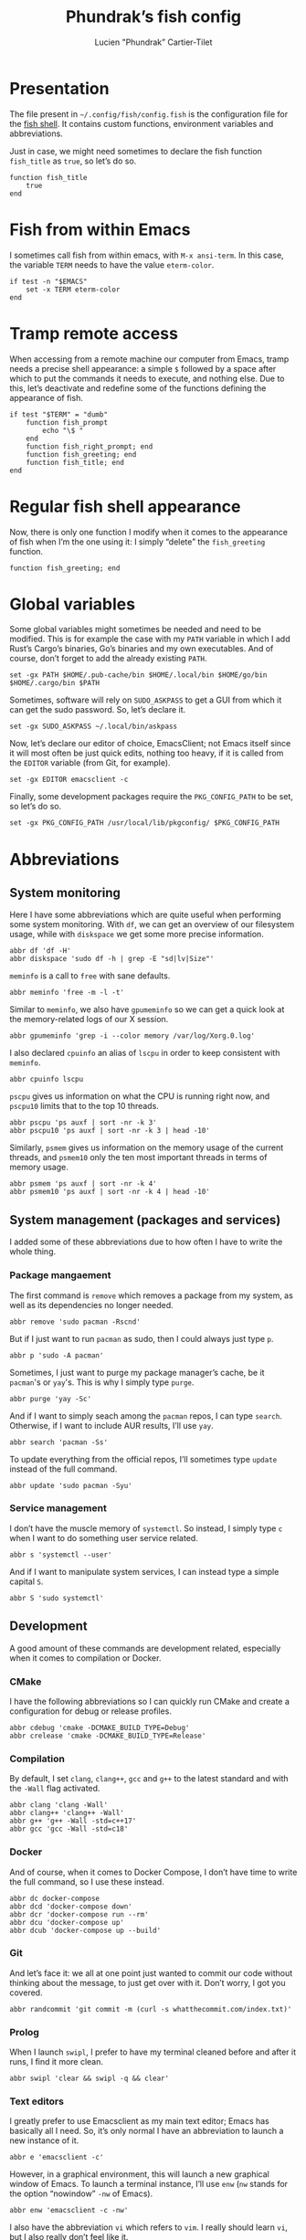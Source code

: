 #+TITLE: Phundrak’s fish config
#+AUTHOR: Lucien "Phundrak” Cartier-Tilet
#+EMAIL: phundrak@phundrak.fr
#+OPTIONS: H:4 broken_links:mark email:t ^:{} auto-id:t

# ### LaTeX ####################################################################
#+LATEX_CLASS: conlang
#+LaTeX_CLASS_OPTIONS: [a4paper,twoside]
#+LATEX_HEADER_EXTRA: \usepackage{tocloft} \setlength{\cftchapnumwidth}{3em}
#+LATEX_HEADER_EXTRA: \usepackage{xltxtra,fontspec,xunicode,svg}
#+LATEX_HEADER_EXTRA: \usepackage[total={17cm,24cm}]{geometry}
#+LATEX_HEADER_EXTRA: \setromanfont{Charis SIL}
#+LATEX_HEADER_EXTRA: \usepackage{xcolor}
#+LATEX_HEADER_EXTRA: \usepackage{hyperref}
#+LATEX_HEADER_EXTRA: \hypersetup{colorlinks=true,linkbordercolor=red,linkcolor=blue,pdfborderstyle={/S/U/W 1}}
#+LATEX_HEADER_EXTRA: \usepackage{multicol}
#+LATEX_HEADER_EXTRA: \usepackage{indentfirst}
#+LATEX_HEADER_EXTRA: \sloppy

# ### HTML #####################################################################
#+HTML_DOCTYPE: html5
#+HTML_HEAD_EXTRA: <meta name="description" content="Phundrak's fish config" />
#+HTML_HEAD_EXTRA: <meta property="og:title" content="Phundrak's fish config" />
#+HTML_HEAD_EXTRA: <meta property="og:description" content="Description of the fish config file of Phundrak" />
#+HTML_HEAD_EXTRA: <script src="https://kit.fontawesome.com/4d42d0c8c5.js"></script>
#+HTML_HEAD_EXTRA: <script src="https://cdn.jsdelivr.net/npm/js-cookie@2/src/js.cookie.min.js"></script>
#+HTML_HEAD_EXTRA: <link rel="shortcut icon" href="https://cdn.phundrak.fr/img/mahakala-128x128.png" type="img/png" media="screen" />
#+HTML_HEAD_EXTRA: <link rel="shortcut icon" href="https://cdn.phundrak.fr/img/favicon.ico" type="image/x-icon" media="screen" />
#+HTML_HEAD_EXTRA: <meta property="og:image" content="https://cdn.phundrak.fr/img/rich_preview.png" />
#+HTML_HEAD_EXTRA: <meta name="twitter:card" content="summary" />
#+HTML_HEAD_EXTRA: <meta name="twitter:site" content="@phundrak" />
#+HTML_HEAD_EXTRA: <meta name="twitter:creator" content="@phundrak" />
#+HTML_HEAD_EXTRA: <style>.org-svg{width:auto}</style>
#+INFOJS_OPT: view:info toc:1 home:https://phundrak.fr/ toc:t
#+HTML_HEAD_EXTRA: <link rel="stylesheet" href="https://langue.phundrak.fr/css/htmlize.min.css"/>
#+HTML_HEAD_EXTRA: <link rel="stylesheet" href="https://langue.phundrak.fr/css/main.css"/>
#+HTML_HEAD_EXTRA: <script src="https://langue.phundrak.fr/js/jquery.min.js"></script>
#+HTML_HEAD_EXTRA: <script defer src="https://langue.phundrak.fr/js/main.js"></script>

* Table of Contents                                        :TOC_4_gh:noexport:
  :PROPERTIES:
  :CUSTOM_ID: h-c7ab05d0-4c5f-4a4c-8603-4c79e264141c
  :END:
- [[#presentation][Presentation]]
- [[#fish-from-within-emacs][Fish from within Emacs]]
- [[#tramp-remote-access][Tramp remote access]]
- [[#regular-fish-shell-appearance][Regular fish shell appearance]]
- [[#global-variables][Global variables]]
- [[#abbreviations][Abbreviations]]
  - [[#system-monitoring][System monitoring]]
  - [[#system-management-packages-and-services][System management (packages and services)]]
    - [[#package-mangaement][Package mangaement]]
    - [[#service-management][Service management]]
  - [[#development][Development]]
    - [[#cmake][CMake]]
    - [[#compilation][Compilation]]
    - [[#docker][Docker]]
    - [[#git][Git]]
    - [[#prolog][Prolog]]
    - [[#text-editors][Text editors]]
  - [[#latex][LaTeX]]
  - [[#some-security-measures][Some security measures]]
  - [[#typos][Typos]]
  - [[#misc][Misc]]
    - [[#sudo][Sudo]]
    - [[#exit][Exit]]
    - [[#history][History]]
    - [[#song-download-from-youtube][Song download from YouTube]]
    - [[#mpv][MPV]]
    - [[#compression][Compression]]
    - [[#feh][Feh]]
    - [[#ls][ls]]
    - [[#networkmanager][NetworkManager]]
    - [[#wget][Wget]]

* Presentation
  :PROPERTIES:
  :CUSTOM_ID: h-c2560b46-7f97-472f-b898-5ab483832228
  :HEADER-ARGS: :tangle config.fish :exports code
  :END:
  The file present in =~/.config/fish/config.fish= is the configuration file for
  the  [[https://fishshell.com/][fish  shell]]. It  contains  custom  functions, environment  variables  and
  abbreviations.

  Just  in  case,  we  might  need   sometimes  to  declare  the  fish  function
  =fish_title= as =true=, so let’s do so.
  #+BEGIN_SRC fish
    function fish_title
        true
    end
  #+END_SRC

* Fish from within Emacs
  :PROPERTIES:
  :CUSTOM_ID: h-97d738f4-1ea0-4f64-a31d-19643486a951
  :HEADER-ARGS: :tangle config.fish :exports code
  :END:
  I sometimes call fish from within  emacs, with =M-x ansi-term=. In this case,
  the variable =TERM= needs to have the value =eterm-color=.
  #+BEGIN_SRC fish
    if test -n "$EMACS"
        set -x TERM eterm-color
    end
  #+END_SRC

* Tramp remote access
  :PROPERTIES:
  :CUSTOM_ID: h-6cad2cc9-aef6-4df4-90f9-97053e82072a
  :HEADER-ARGS: :tangle config.fish :exports code
  :END:
  When accessing from  a remote machine our computer from  Emacs, tramp needs a
  precise shell appearance: a simple =$= followed by a space after which to put
  the  commands it  needs to  execute,  and nothing  else. Due  to this,  let’s
  deactivate  and redefine  some of  the functions  defining the  appearance of
  fish.
  #+BEGIN_SRC fish
    if test "$TERM" = "dumb"
        function fish_prompt
            echo "\$ "
        end
        function fish_right_prompt; end
        function fish_greeting; end
        function fish_title; end
    end
  #+END_SRC

* Regular fish shell appearance
  :PROPERTIES:
  :CUSTOM_ID: h-a8434b29-c146-4141-b8f8-1b446c791907
  :HEADER-ARGS: :tangle config.fish :exports code
  :END:
  Now, there is only  one function I modify when it comes  to the appearance of
  fish  when I’m  the  one  using it:  I  simply  “delete” the  =fish_greeting=
  function.
  #+BEGIN_SRC fish
    function fish_greeting; end
  #+END_SRC

* Global variables
  :PROPERTIES:
  :CUSTOM_ID: h-0eff37da-af9f-4546-8ad3-201961a2200f
  :HEADER-ARGS: :tangle config.fish :exports code
  :END:
  Some global variables might sometimes be needed and need to be modified. This
  is for example the case with my =PATH= variable in which I add Rust’s Cargo’s
  binaries, Go’s binaries  and my own executables. And of  course, don’t forget
  to add the already existing =PATH=.
  #+BEGIN_SRC fish
    set -gx PATH $HOME/.pub-cache/bin $HOME/.local/bin $HOME/go/bin $HOME/.cargo/bin $PATH
  #+END_SRC

  Sometimes, software  will rely on =SUDO_ASKPASS=  to get a GUI  from which it
  can get the sudo password. So, let’s declare it.
  #+BEGIN_SRC fish
    set -gx SUDO_ASKPASS ~/.local/bin/askpass
  #+END_SRC

  Now, let’s declare  our editor of choice, EmacsClient; not  Emacs itself since
  it will  most often be just  quick edits, nothing  too heavy, if it  is called
  from the =EDITOR= variable (from Git, for example).
  #+BEGIN_SRC fish
    set -gx EDITOR emacsclient -c
  #+END_SRC

  Finally, some development  packages require the =PKG_CONFIG_PATH=  to be set,
  so let’s do so.
  #+BEGIN_SRC fish
    set -gx PKG_CONFIG_PATH /usr/local/lib/pkgconfig/ $PKG_CONFIG_PATH
  #+END_SRC

* Abbreviations
  :PROPERTIES:
  :CUSTOM_ID: h-740bd904-3e32-4c09-b0a4-bde16ae2e116
  :HEADER-ARGS: :tangle config.fish :exports code
  :END:
** System monitoring
   :PROPERTIES:
   :CUSTOM_ID: h-ec910a8c-9154-48a4-b4cd-df28cb4e54d9
   :END:
   Here I have  some abbreviations which are quite useful  when performing some
   system  monitoring. With  =df=, we  can get  an overview  of our  filesystem
   usage, while with =diskspace= we get some more precise information.
   #+BEGIN_SRC fish
     abbr df 'df -H'
     abbr diskspace 'sudo df -h | grep -E "sd|lv|Size"'
   #+END_SRC

   =meminfo= is a call to =free= with sane defaults.
   #+BEGIN_SRC fish
     abbr meminfo 'free -m -l -t'
   #+END_SRC

   Similar to =meminfo=, we  also have =gpumeminfo= so we can  get a quick look
   at the memory-related logs of our X session.
   #+BEGIN_SRC fish
     abbr gpumeminfo 'grep -i --color memory /var/log/Xorg.0.log'
   #+END_SRC

   I also  declared =cpuinfo= an alias  of =lscpu= in order  to keep consistent
   with =meminfo=.
   #+BEGIN_SRC fish
     abbr cpuinfo lscpu
   #+END_SRC

   =pscpu=  gives us  information on  what the  CPU is  running right  now, and
   =pscpu10= limits that to the top 10 threads.
   #+BEGIN_SRC fish
     abbr pscpu 'ps auxf | sort -nr -k 3'
     abbr pscpu10 'ps auxf | sort -nr -k 3 | head -10'
   #+END_SRC

   Similarly, =psmem= gives  us information on the memory usage  of the current
   threads,  and =psmem10=  only the  ten most  important threads  in terms  of
   memory usage.
   #+BEGIN_SRC fish
     abbr psmem 'ps auxf | sort -nr -k 4'
     abbr psmem10 'ps auxf | sort -nr -k 4 | head -10'
   #+END_SRC

** System management (packages and services)
   :PROPERTIES:
   :CUSTOM_ID: h-78ac23f0-960d-4f56-9cba-64413fd61885
   :END:
   I added  some of these abbreviations  due to how  often I have to  write the
   whole thing.

*** Package mangaement
    :PROPERTIES:
    :CUSTOM_ID: h-281a59aa-4ea0-47ab-a4cc-33fff8d38165
    :END:
    The first  command is =remove= which  removes a package from  my system, as
    well as its dependencies no longer needed.
    #+BEGIN_SRC fish
      abbr remove 'sudo pacman -Rscnd'
    #+END_SRC

    But if I just  want to run =pacman= as sudo, then I  could always just type
    =p=.
    #+BEGIN_SRC fish
      abbr p 'sudo -A pacman'
    #+END_SRC

    Sometimes,  I  just  want  to  purge my  package  manager’s  cache,  be  it
    =pacman='s or =yay='s. This is why I simply type =purge=.
    #+BEGIN_SRC fish
      abbr purge 'yay -Sc'
    #+END_SRC

    And  if I  want  to simply  seach  among  the =pacman=  repos,  I can  type
    =search=. Otherwise, if I want to include AUR results, I’ll use =yay=.
    #+BEGIN_SRC fish
      abbr search 'pacman -Ss'
    #+END_SRC

    To update everything from the  official repos, I’ll sometimes type =update=
    instead of the full command.
    #+BEGIN_SRC fish
      abbr update 'sudo pacman -Syu'
    #+END_SRC

*** Service management
    :PROPERTIES:
    :CUSTOM_ID: h-3a734119-ccee-4cdf-b04c-d55a37dea571
    :END:
    I don’t have the muscle memory of =systemctl=. So instead, I simply type
    =c= when I want to do something user service related.
    #+BEGIN_SRC fish
      abbr s 'systemctl --user'
    #+END_SRC

    And if I  want to manipulate system  services, I can instead  type a simple
    capital =S=.
    #+BEGIN_SRC fish
      abbr S 'sudo systemctl'
    #+END_SRC

** Development
   :PROPERTIES:
   :CUSTOM_ID: h-32ae38a2-41ad-438e-b619-220a63166115
   :END:
   A good amount of these commands  are development related, especially when it
   comes to compilation or Docker.

*** CMake
    :PROPERTIES:
    :CUSTOM_ID: h-887c87aa-b100-4b27-9006-778fd7e3329c
    :END:
    I have the following abbreviations so I  can quickly run CMake and create a
    configuration for debug or release profiles.
    #+BEGIN_SRC fish
      abbr cdebug 'cmake -DCMAKE_BUILD_TYPE=Debug'
      abbr crelease 'cmake -DCMAKE_BUILD_TYPE=Release'
    #+END_SRC

*** Compilation
    :PROPERTIES:
    :CUSTOM_ID: h-0beb47e5-d76a-4037-8f58-e8de141e3761
    :END:
    By  default, I  set  =clang=,  =clang++=, =gcc=  and  =g++=  to the  latest
    standard and with the =-Wall= flag activated.
    #+BEGIN_SRC fish :tangle
      abbr clang 'clang -Wall'
      abbr clang++ 'clang++ -Wall'
      abbr g++ 'g++ -Wall -std=c++17'
      abbr gcc 'gcc -Wall -std=c18'
    #+END_SRC

*** Docker
    :PROPERTIES:
    :CUSTOM_ID: h-91c7ff90-7b43-4802-be69-5d102281c6d3
    :END:
    And of course, when it comes to  Docker Compose, I don’t have time to write
    the full command, so I use these instead.
    #+BEGIN_SRC fish
      abbr dc docker-compose
      abbr dcd 'docker-compose down'
      abbr dcr 'docker-compose run --rm'
      abbr dcu 'docker-compose up'
      abbr dcub 'docker-compose up --build'
    #+END_SRC

*** Git
    :PROPERTIES:
    :CUSTOM_ID: h-e72347d4-590e-448c-bc33-0a70fa8ab35b
    :END:
    And let’s  face it:  we all  at one point  just wanted  to commit  our code
    without thinking about the message, to  just get over with it. Don’t worry,
    I got you covered.
    #+BEGIN_SRC fish :tangle
      abbr randcommit 'git commit -m (curl -s whatthecommit.com/index.txt)'
    #+END_SRC

*** Prolog
    :PROPERTIES:
    :CUSTOM_ID: h-cbb6c31e-faaa-48c3-a83a-d1f143fdcb8d
    :END:
    When I  launch =swipl=,  I prefer  to have my  terminal cleaned  before and
    after it runs, I find it more clean.
    #+BEGIN_SRC fish
      abbr swipl 'clear && swipl -q && clear'
    #+END_SRC

*** Text editors
    :PROPERTIES:
    :CUSTOM_ID: h-51155e06-872d-4a12-9bf7-ae5eabc256ad
    :END:
    I greatly prefer to use Emacsclient as my main text editor; Emacs has
    basically all I need. So, it’s only normal I have an abbreviation to launch
    a new instance of it.
    #+BEGIN_SRC fish
      abbr e 'emacsclient -c'
    #+END_SRC
    However,  in a  graphical environment,  this  will launch  a new  graphical
    window of Emacs. To launch a terminal instance, I’ll use =enw= (=nw= stands
    for the option “nowindow” =-nw= of Emacs).
    #+BEGIN_SRC fish
      abbr enw 'emacsclient -c -nw'
    #+END_SRC

    I also  have the abbreviation =vi=  which refers to =vim=.  I really should
    learn =vi=, but I also really don’t feel like it.
    #+BEGIN_SRC fish
      abbr vi vim
    #+END_SRC

** LaTeX
   :PROPERTIES:
   :CUSTOM_ID: h-a8f8a707-90d7-4784-982d-d959b183148e
   :END:
   Yes, although  I use org-mode, I  still have some use  for LaTeX, especially
   when it  comes to PDF  exports of my  org files. Hence  why I use  the LaTeX
   package manager. It  is recommended to use =tllocalmgr=  instead of =tlmgr=,
   but I can never  remember the command, and the latter is  faster to type, so
   time for an abbreviation.
   #+BEGIN_SRC fish
   abbr tlmgr tllocalmgr
   #+END_SRC

   #+BEGIN_SRC fish
   abbr texhash 'sudo texhash'
   #+END_SRC

** Some security measures
   :PROPERTIES:
   :CUSTOM_ID: h-dd97ea71-c43f-4b79-8bb7-1f857284b1b4
   :END:
   Some commands can be quite dangerous when  not used properly, which is why I
   added default  flags and  options so  I can get  warnings before  things get
   ugly.
   #+BEGIN_SRC fish
     abbr cp 'cp -i'
     abbr ln 'ln -i'
     abbr lns 'ln -si'
     abbr mv 'mv -i'
     abbr rm 'rm -I'
     abbr rmd 'rm --preserve-root -Ir'
     abbr rmdf 'rm --preserve-root -Irf'
     abbr rmf 'rm --preserve-root -If'
   #+END_SRC
   The =-i= and =-I= add prompts in case  we might not want to do what we asked
   the shell  to do. Notice =lns=  which creates symlinks, =rmd=  which removes
   directories,  =rmf=  which forces  deletion,  and  =rmdf= which  forces  the
   delition  of  a directory.  Notice  also  the =--preserve-root=  which  will
   prevent me  from accidentally  removing the  root folder.  I added  the same
   option to =chgrp=, =chmod=, and =chown=.
   #+BEGIN_SRC fish
     abbr chgrp 'chgrp --preserve-root'
     abbr chmod 'chmod --preserve-root'
     abbr chown 'chown --preserve-root'
   #+END_SRC

** Typos
   :PROPERTIES:
   :CUSTOM_ID: h-4c5a03cd-20a8-437e-87b7-af990780084e
   :END:
   Let’s admit it, we  all make typos from time to time in  the shell, and some
   are  recurrent  enough we  make  abbreviations  or  aliases of  the  correct
   command.  Well, I  have some  of my  abbreviations which  were make  exactly
   because of this.

   Sometimes  for some  reasons, my  brain makes  me write  =clean= instead  of
   =clear=. So, let’s just replace the former by the latter.
   #+BEGIN_SRC fish
   abbr clean clear
   #+END_SRC

   I’m also very bad at typing =exit=.
   #+BEGIN_SRC fish
     abbr exi exit
     abbr exti exit
   #+END_SRC

   And sometimes I suck at typing =htop=.
   #+BEGIN_SRC fish
     abbr hotp htop
   #+END_SRC

** Misc
   :PROPERTIES:
   :CUSTOM_ID: h-3a237ec0-c535-42c7-9c60-3d083745b643
   :END:
   Finally, some miscellaneous abbreviations that don’t really fit into any of
   the above categories.

*** Sudo
    :PROPERTIES:
    :CUSTOM_ID: h-0955e2fc-ec25-41b6-814a-929fa3718dda
    :END:
    First, I make it so that =sudo= comes with the =-A= switch in order to call
    my    custom   graphical    script   for    getting   my    password   (see
    [[file:~/.local/bin/askpass][.local/bin/askpass]]). I also  made it so =please= is an  equivalent to =sudo
    -A= as a joke.
    #+BEGIN_SRC fish
      abbr sudo 'sudo -A'
      abbr please 'sudo -A'
    #+END_SRC

*** Exit
    :PROPERTIES:
    :CUSTOM_ID: h-8cf0e895-b919-41a8-ad3d-c5294dc507fd
    :END:
    Sometimes I find it easier to just type =q= instead of =exit=.
    #+BEGIN_SRC fish
      abbr q exit
    #+END_SRC

*** History
    :PROPERTIES:
    :CUSTOM_ID: h-162052c5-63c4-435a-b973-422346522c69
    :END:
    I also find  it more intuitive and  faster to just write  =hist= instead of
    =history=, so let’s declare that.
    #+BEGIN_SRC fish
      abbr hist history
    #+END_SRC

*** Song download from YouTube
    :PROPERTIES:
    :CUSTOM_ID: h-4bc663a9-b609-4c86-9a4d-a220013c67f9
    :END:
    When I  want to  download a song  from YouTube, I’ll  just use  the command
    =flac videoIdentifier= to get it through =youtube-dl=.
    #+BEGIN_SRC fish
      abbr flac 'youtube-dl -x --audio-format flac --audio-quality 0'
    #+END_SRC

*** MPV
    :PROPERTIES:
    :CUSTOM_ID: h-3fd5a7eb-4ed4-4b0b-87ca-28f36fb22793
    :END:
    When it comes to mpv, I do not  want to force it to open a graphical window
    if for example  I want to listen to  an audio file. I also do  not want any
    border on that window. So, I declared this abbreviation.
    #+BEGIN_SRC fish
      abbr mpv 'mpv --no-border --force-window=no'
    #+END_SRC

*** Compression
    :PROPERTIES:
    :CUSTOM_ID: h-05919be3-360a-45c6-8c89-76836375d55b
    :END:
    It seems it’s just like many other people,  but I cannot for the life of me
    remember the syntax  of =tar=. So, I made the  following abbreviations, and
    one day hopefully, after seeing  the abbreviations’ expansion over and over
    I’ll remember the command like I  did for the abbreviation of =remove= (see
    [[#h-281a59aa-4ea0-47ab-a4cc-33fff8d38165][Package management]]).
    #+BEGIN_SRC fish
      abbr compress 'tar -czf'
      abbr untar 'tar -xvzf'
    #+END_SRC

*** Feh
    :PROPERTIES:
    :CUSTOM_ID: h-41cfc583-14ba-4f15-9578-bc37b432a3ce
    :END:
    Some sane default options for =feh=, including auto-zoom to fit the picture
    to the window,  a borderless window, and  again scale the image  to fit the
    window geometry.
    #+BEGIN_SRC fish
      abbr feh 'feh -Zx.'
    #+END_SRC

*** ls
    :PROPERTIES:
    :CUSTOM_ID: h-9980009d-3fc4-4e2e-861b-1af007212f8d
    :END:
    Yep, an  abbreviation of =ls=  called =lsl=. It allows  me to view  all the
    files in a directory as a list with detailed, human-readable information.
    #+BEGIN_SRC fish
      abbr lsl 'ls -ahl'
    #+END_SRC

*** NetworkManager
    :PROPERTIES:
    :CUSTOM_ID: h-5f9d4866-3086-4ed9-9ff3-d80a0af36593
    :END:
    This is  just =nmcli= with  sane default options,  that is a  pretty output
    with colors.
    #+BEGIN_SRC fish
      abbr nmcli 'nmcli -p -c auto'
    #+END_SRC

*** Wget
    :PROPERTIES:
    :CUSTOM_ID: h-74f84f1c-433d-488a-88a7-89915c1a3bd5
    :END:
    By default, continue a download that was interupted.
    #+BEGIN_SRC fish
      abbr wget 'wget -c'
    #+END_SRC
